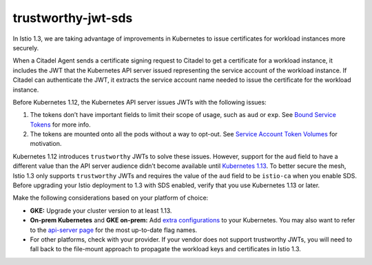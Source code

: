 trustworthy-jwt-sds
================================================

In Istio 1.3, we are taking advantage of improvements in Kubernetes to
issue certificates for workload instances more securely.

When a Citadel Agent sends a certificate signing request to Citadel to
get a certificate for a workload instance, it includes the JWT that the
Kubernetes API server issued representing the service account of the
workload instance. If Citadel can authenticate the JWT, it extracts the
service account name needed to issue the certificate for the workload
instance.

Before Kubernetes 1.12, the Kubernetes API server issues JWTs with the
following issues:

1. The tokens don’t have important fields to limit their scope of usage,
   such as ``aud`` or ``exp``. See `Bound Service
   Tokens <https://github.com/kubernetes/community/blob/master/contributors/design-proposals/auth/bound-service-account-tokens.md>`_
   for more info.
2. The tokens are mounted onto all the pods without a way to opt-out.
   See `Service Account Token
   Volumes <https://github.com/kubernetes/community/blob/master/contributors/design-proposals/storage/svcacct-token-volume-source.md>`_
   for motivation.

Kubernetes 1.12 introduces ``trustworthy`` JWTs to solve these issues.
However, support for the ``aud`` field to have a different value than
the API server audience didn’t become available until `Kubernetes
1.13 <https://github.com/kubernetes/kubernetes/blob/master/CHANGELOG/CHANGELOG-1.13.md>`_.
To better secure the mesh, Istio 1.3 only supports ``trustworthy`` JWTs
and requires the value of the ``aud`` field to be ``istio-ca`` when you
enable SDS. Before upgrading your Istio deployment to 1.3 with SDS
enabled, verify that you use Kubernetes 1.13 or later.

Make the following considerations based on your platform of choice:

-  **GKE:** Upgrade your cluster version to at least 1.13.
-  **On-prem Kubernetes** and **GKE on-prem:** Add `extra
   configurations <https://kubernetes.io/docs/tasks/configure-pod-container/configure-service-account/#service-account-token-volume-projection>`_
   to your Kubernetes. You may also want to refer to the `api-server
   page <https://kubernetes.io/docs/reference/command-line-tools-reference/kube-apiserver/>`_
   for the most up-to-date flag names.
-  For other platforms, check with your provider. If your vendor does
   not support trustworthy JWTs, you will need to fall back to the
   file-mount approach to propagate the workload keys and certificates
   in Istio 1.3.
